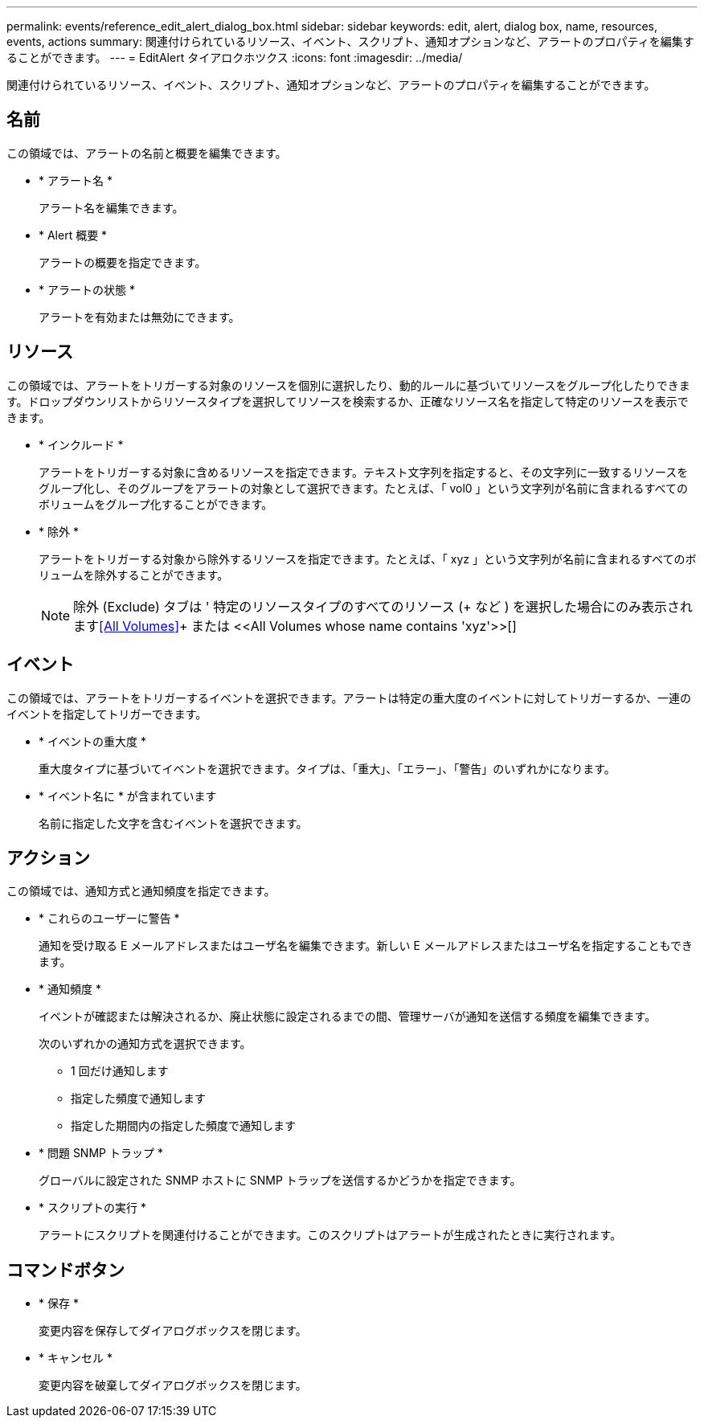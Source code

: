---
permalink: events/reference_edit_alert_dialog_box.html 
sidebar: sidebar 
keywords: edit, alert, dialog box, name, resources, events, actions 
summary: 関連付けられているリソース、イベント、スクリプト、通知オプションなど、アラートのプロパティを編集することができます。 
---
= EditAlert タイアロクホツクス
:icons: font
:imagesdir: ../media/


[role="lead"]
関連付けられているリソース、イベント、スクリプト、通知オプションなど、アラートのプロパティを編集することができます。



== 名前

この領域では、アラートの名前と概要を編集できます。

* * アラート名 *
+
アラート名を編集できます。

* * Alert 概要 *
+
アラートの概要を指定できます。

* * アラートの状態 *
+
アラートを有効または無効にできます。





== リソース

この領域では、アラートをトリガーする対象のリソースを個別に選択したり、動的ルールに基づいてリソースをグループ化したりできます。ドロップダウンリストからリソースタイプを選択してリソースを検索するか、正確なリソース名を指定して特定のリソースを表示できます。

* * インクルード *
+
アラートをトリガーする対象に含めるリソースを指定できます。テキスト文字列を指定すると、その文字列に一致するリソースをグループ化し、そのグループをアラートの対象として選択できます。たとえば、「 vol0 」という文字列が名前に含まれるすべてのボリュームをグループ化することができます。

* * 除外 *
+
アラートをトリガーする対象から除外するリソースを指定できます。たとえば、「 xyz 」という文字列が名前に含まれるすべてのボリュームを除外することができます。

+
[NOTE]
====
除外 (Exclude) タブは ' 特定のリソースタイプのすべてのリソース (+ など ) を選択した場合にのみ表示されます<<All Volumes>>+ または +<<All Volumes whose name contains 'xyz'>>[+]

====




== イベント

この領域では、アラートをトリガーするイベントを選択できます。アラートは特定の重大度のイベントに対してトリガーするか、一連のイベントを指定してトリガーできます。

* * イベントの重大度 *
+
重大度タイプに基づいてイベントを選択できます。タイプは、「重大」、「エラー」、「警告」のいずれかになります。

* * イベント名に * が含まれています
+
名前に指定した文字を含むイベントを選択できます。





== アクション

この領域では、通知方式と通知頻度を指定できます。

* * これらのユーザーに警告 *
+
通知を受け取る E メールアドレスまたはユーザ名を編集できます。新しい E メールアドレスまたはユーザ名を指定することもできます。

* * 通知頻度 *
+
イベントが確認または解決されるか、廃止状態に設定されるまでの間、管理サーバが通知を送信する頻度を編集できます。

+
次のいずれかの通知方式を選択できます。

+
** 1 回だけ通知します
** 指定した頻度で通知します
** 指定した期間内の指定した頻度で通知します


* * 問題 SNMP トラップ *
+
グローバルに設定された SNMP ホストに SNMP トラップを送信するかどうかを指定できます。

* * スクリプトの実行 *
+
アラートにスクリプトを関連付けることができます。このスクリプトはアラートが生成されたときに実行されます。





== コマンドボタン

* * 保存 *
+
変更内容を保存してダイアログボックスを閉じます。

* * キャンセル *
+
変更内容を破棄してダイアログボックスを閉じます。


